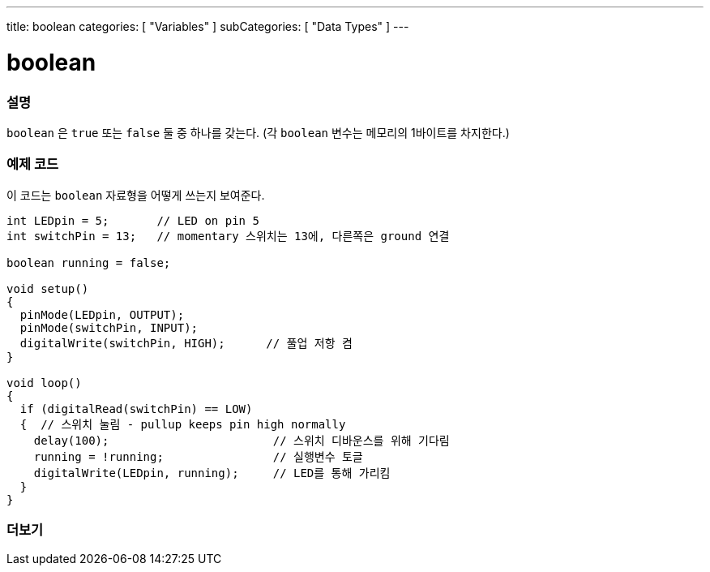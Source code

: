 ---
title: boolean
categories: [ "Variables" ]
subCategories: [ "Data Types" ]
---





= boolean


// OVERVIEW SECTION STARTS
[#overview]
--

[float]
=== 설명
`boolean` 은 `true` 또는 `false` 둘 중 하나를 갖는다.
(각 `boolean` 변수는 메모리의 1바이트를 차지한다.)


[%hardbreaks]

--
// OVERVIEW SECTION ENDS




// HOW TO USE SECTION STARTS
[#howtouse]
--

[float]
=== 예제 코드
// Describe what the example code is all about and add relevant code   ►►►►► THIS SECTION IS MANDATORY ◄◄◄◄◄

이 코드는 `boolean` 자료형을 어떻게 쓰는지 보여준다.

[source,arduino]
----
int LEDpin = 5;       // LED on pin 5
int switchPin = 13;   // momentary 스위치는 13에, 다른쪽은 ground 연결

boolean running = false;

void setup()
{
  pinMode(LEDpin, OUTPUT);
  pinMode(switchPin, INPUT);
  digitalWrite(switchPin, HIGH);      // 풀업 저항 켬
}

void loop()
{
  if (digitalRead(switchPin) == LOW)
  {  // 스위치 눌림 - pullup keeps pin high normally
    delay(100);                        // 스위치 디바운스를 위해 기다림
    running = !running;                // 실행변수 토글
    digitalWrite(LEDpin, running);     // LED를 통해 가리킴
  }
}
----

--
// HOW TO USE SECTION ENDS


// SEE ALSO SECTION STARTS
[#see_also]
--

[float]
=== 더보기

[role="language"]

--
// SEE ALSO SECTION ENDS
